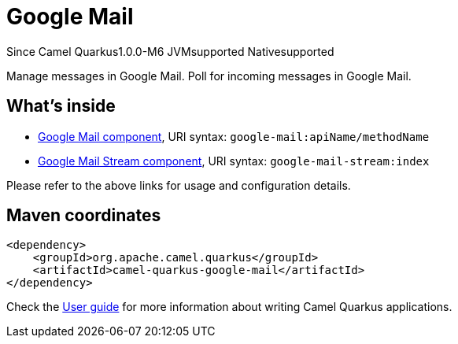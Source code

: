 // Do not edit directly!
// This file was generated by camel-quarkus-package-maven-plugin:update-extension-doc-page

[[google-mail]]
= Google Mail

[.badges]
[.badge-key]##Since Camel Quarkus##[.badge-version]##1.0.0-M6## [.badge-key]##JVM##[.badge-supported]##supported## [.badge-key]##Native##[.badge-supported]##supported##

Manage messages in Google Mail. Poll for incoming messages in Google Mail.

== What's inside

* https://camel.apache.org/components/latest/google-mail-component.html[Google Mail component], URI syntax: `google-mail:apiName/methodName`
* https://camel.apache.org/components/latest/google-mail-stream-component.html[Google Mail Stream component], URI syntax: `google-mail-stream:index`

Please refer to the above links for usage and configuration details.

== Maven coordinates

[source,xml]
----
<dependency>
    <groupId>org.apache.camel.quarkus</groupId>
    <artifactId>camel-quarkus-google-mail</artifactId>
</dependency>
----

Check the xref:user-guide/index.adoc[User guide] for more information about writing Camel Quarkus applications.
